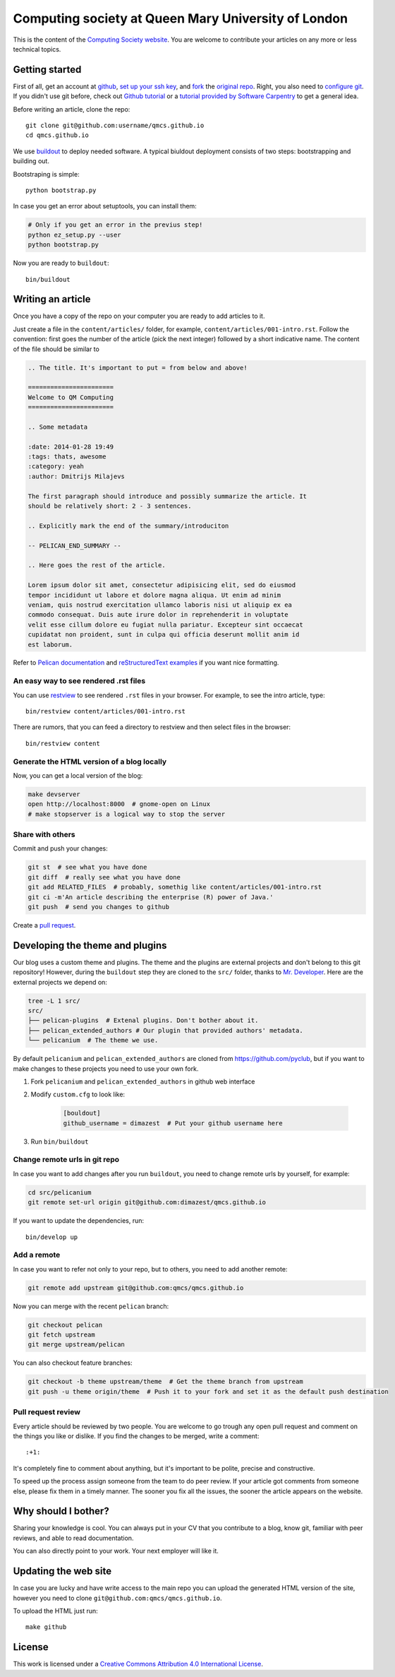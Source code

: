 Computing society at Queen Mary University of London
====================================================


This is the content of the `Computing Society website <http://qmcs.io/>`_. You
are welcome to contribute your articles on any more or less technical topics.

Getting started
---------------

First of all, get an account at `github <https://github.com>`_, `set up your
ssh key <https://help.github.com/articles/generating-ssh-keys>`_, and `fork
<https://help.github.com/articles/fork-a-repo>`_ the `original repo
<https://github.com/qmcs/qmcs.github.io/>`_. Right, you also need to
`configure git <https://help.github.com/articles/set- up-git>`_. If you didn't
use git before, check out `Github tutorial <http://try.github.io>`_ or a
`tutorial provided by Software Carpentry
<http://apawlik.github.io/2014-02-03-TGAC/lessons/tgac/version-
control/tutorial.html>`_ to get a general idea.


Before writing an article, clone the repo::

    git clone git@github.com:username/qmcs.github.io
    cd qmcs.github.io

We use `buildout <https://pypi.python.org/pypi/zc.buildout/2.2.1>`_ to deploy
needed software. A typical biuldout deployment consists of two steps:
bootstrapping and building out.

Bootstraping is simple::

    python bootstrap.py

In case you get an error about setuptools, you can install them:

.. code-block:: bash

    # Only if you get an error in the previus step!
    python ez_setup.py --user
    python bootstrap.py

Now you are ready to ``buildout``::

    bin/buildout


Writing an article
------------------

Once you have a copy of the repo on your computer you are ready to add
articles to it.

Just create a file in the ``content/articles/`` folder, for example,
``content/articles/001-intro.rst``. Follow the convention: first goes the
number of the article (pick the next integer) followed by a short indicative
name. The content of the file should be similar to

.. code-block:: rst

    .. The title. It's important to put = from below and above!

    =======================
    Welcome to QM Computing
    =======================

    .. Some metadata

    :date: 2014-01-28 19:49
    :tags: thats, awesome
    :category: yeah
    :author: Dmitrijs Milajevs

    The first paragraph should introduce and possibly summarize the article. It
    should be relatively short: 2 - 3 sentences.

    .. Explicitly mark the end of the summary/introduciton

    -- PELICAN_END_SUMMARY --

    .. Here goes the rest of the article.

    Lorem ipsum dolor sit amet, consectetur adipisicing elit, sed do eiusmod
    tempor incididunt ut labore et dolore magna aliqua. Ut enim ad minim
    veniam, quis nostrud exercitation ullamco laboris nisi ut aliquip ex ea
    commodo consequat. Duis aute irure dolor in reprehenderit in voluptate
    velit esse cillum dolore eu fugiat nulla pariatur. Excepteur sint occaecat
    cupidatat non proident, sunt in culpa qui officia deserunt mollit anim id
    est laborum.

Refer to `Pelican documentation <http://docs.getpelican.com/en/3.3.0/>`_ and
`reStructuredText examples <http://docutils.sourceforge.net/docs/user/rst/quickref.html>`_ if you want nice formatting.

An easy way to see rendered .rst files
~~~~~~~~~~~~~~~~~~~~~~~~~~~~~~~~~~~~~~

You can use `restview <https://pypi.python.org/pypi/restview>`_ to see
rendered ``.rst`` files in your browser. For example, to see the intro
article, type::

    bin/restview content/articles/001-intro.rst

There are rumors, that you can feed a directory to restview and then select
files in the browser::

    bin/restview content

Generate the HTML version of a blog locally
~~~~~~~~~~~~~~~~~~~~~~~~~~~~~~~~~~~~~~~~~~~

Now, you can get a local version of the blog:

.. code-block:: bash

    make devserver
    open http://localhost:8000  # gnome-open on Linux
    # make stopserver is a logical way to stop the server

Share with others
~~~~~~~~~~~~~~~~~

Commit and push your changes:

.. code-block:: bash

    git st  # see what you have done
    git diff  # really see what you have done
    git add RELATED_FILES  # probably, somethig like content/articles/001-intro.rst
    git ci -m'An article describing the enterprise (R) power of Java.'
    git push  # send you changes to github

Create a `pull request <https://help.github.com/articles/creating-a-pull-request>`_.

Developing the theme and plugins
--------------------------------

Our blog uses a custom theme and plugins. The theme and the plugins are external
projects and don't belong to this git repository! However, during the
``buildout`` step they are cloned to the ``src/`` folder, thanks to `Mr.
Developer <https://pypi.python.org/pypi/mr.developer>`_. Here are the external
projects we depend on:

.. code-block:: bash

    tree -L 1 src/
    src/
    ├── pelican-plugins  # Extenal plugins. Don't bother about it.
    ├── pelican_extended_authors # Our plugin that provided authors' metadata.
    └── pelicanium  # The theme we use.

By default ``pelicanium`` and ``pelican_extended_authors`` are cloned from
https://github.com/pyclub, but if you want to make changes to these projects you
need to use your own fork.

1. Fork ``pelicanium`` and ``pelican_extended_authors`` in github web interface
2. Modify ``custom.cfg`` to look like:

    .. code-block:: ini

        [bouldout]
        github_username = dimazest  # Put your github username here

3. Run ``bin/buildout``

Change remote urls in git repo
~~~~~~~~~~~~~~~~~~~~~~~~~~~~~~

In case you want to add changes after you run ``buildout``, you need to
change remote urls by yourself, for example:

.. code-block:: bash

    cd src/pelicanium
    git remote set-url origin git@github.com:dimazest/qmcs.github.io

If you want to update the dependencies, run::

    bin/develop up

Add a remote
~~~~~~~~~~~~

In case you want to refer not only to your repo, but to others, you need to add
another remote:

.. code-block:: bash

    git remote add upstream git@github.com:qmcs/qmcs.github.io

Now you can merge with the recent ``pelican`` branch:

.. code-block:: bash

    git checkout pelican
    git fetch upstream
    git merge upstream/pelican

You can also checkout feature branches:

.. code-block:: bash

    git checkout -b theme upstream/theme  # Get the theme branch from upstream
    git push -u theme origin/theme  # Push it to your fork and set it as the default push destination


Pull request review
~~~~~~~~~~~~~~~~~~~

Every article should be reviewed by two people. You are welcome to go trough any
open pull request and comment on the things you like or dislike. If you find the
changes to be merged, write a comment::

 :+1:

It's completely fine to comment about anything, but it's important to be polite,
precise and constructive.

To speed up the process assign someone from the team to do peer review. If your
article got comments from someone else, please fix them in a timely manner. The
sooner you fix all the issues, the sooner the article appears on the website.

Why should I bother?
--------------------

Sharing your knowledge is cool. You can always put in your CV that you
contribute to a blog, know git, familiar with peer reviews, and able to read
documentation.

You can also directly point to your work. Your next employer will like it.

Updating the web site
---------------------

In case you are lucky and have write access to the main repo you can upload the
generated HTML version of the site, however you need to clone
``git@github.com:qmcs/qmcs.github.io``.

To upload the HTML just run::

    make github

License
-------

.. image:: http://i.creativecommons.org/l/by/4.0/80x15.png

This work is licensed under a `Creative Commons Attribution 4.0 International
License <http://creativecommons.org/licenses/by/4.0/deed.en_US>`_.
